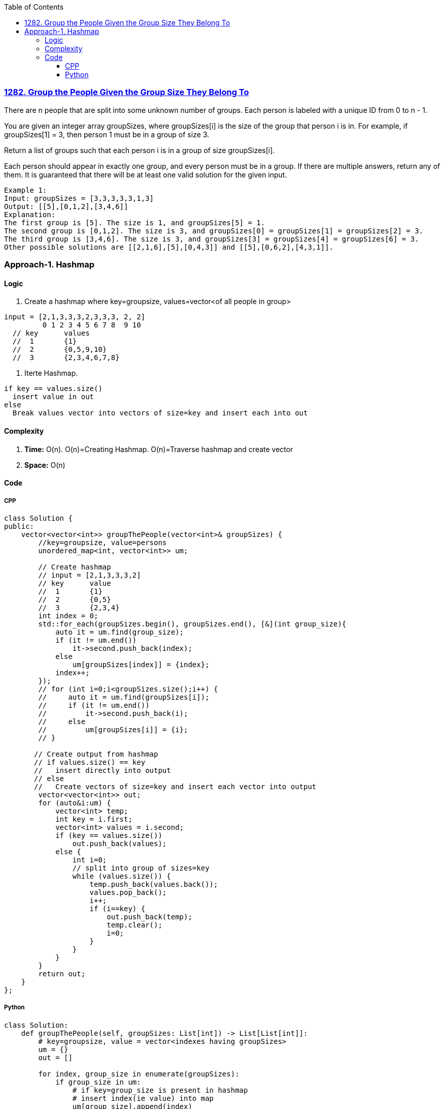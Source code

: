 :toc:
:toclevels: 6

=== link:https://leetcode.com/problems/group-the-people-given-the-group-size-they-belong-to/[1282. Group the People Given the Group Size They Belong To]
There are n people that are split into some unknown number of groups. Each person is labeled with a unique ID from 0 to n - 1.

You are given an integer array groupSizes, where groupSizes[i] is the size of the group that person i is in. For example, if groupSizes[1] = 3, then person 1 must be in a group of size 3.

Return a list of groups such that each person i is in a group of size groupSizes[i].

Each person should appear in exactly one group, and every person must be in a group. If there are multiple answers, return any of them. It is guaranteed that there will be at least one valid solution for the given input.
```c
Example 1:
Input: groupSizes = [3,3,3,3,3,1,3]
Output: [[5],[0,1,2],[3,4,6]]
Explanation: 
The first group is [5]. The size is 1, and groupSizes[5] = 1.
The second group is [0,1,2]. The size is 3, and groupSizes[0] = groupSizes[1] = groupSizes[2] = 3.
The third group is [3,4,6]. The size is 3, and groupSizes[3] = groupSizes[4] = groupSizes[6] = 3.
Other possible solutions are [[2,1,6],[5],[0,4,3]] and [[5],[0,6,2],[4,3,1]].
```

=== Approach-1. Hashmap
==== Logic
1. Create a hashmap where key=groupsize, values=vector<of all people in group>
```c
input = [2,1,3,3,3,2,3,3,3, 2, 2]
         0 1 2 3 4 5 6 7 8  9 10
  // key      values
  //  1       {1}
  //  2       {0,5,9,10}
  //  3       {2,3,4,6,7,8}
```
2. Iterte Hashmap.
```
if key == values.size()
  insert value in out
else
  Break values vector into vectors of size=key and insert each into out
```

==== Complexity
1. *Time:* O(n). O(n)=Creating Hashmap. O(n)=Traverse hashmap and create vector
2. *Space:* O(n)

==== Code
===== CPP
```cpp
class Solution {
public:
    vector<vector<int>> groupThePeople(vector<int>& groupSizes) {
        //key=groupsize, value=persons
        unordered_map<int, vector<int>> um;

        // Create hashmap
        // input = [2,1,3,3,3,2]
        // key      value
        //  1       {1}
        //  2       {0,5}
        //  3       {2,3,4}
        int index = 0;
        std::for_each(groupSizes.begin(), groupSizes.end(), [&](int group_size){
            auto it = um.find(group_size);
            if (it != um.end())
                it->second.push_back(index);
            else
                um[groupSizes[index]] = {index};
            index++;
        });
        // for (int i=0;i<groupSizes.size();i++) {
        //     auto it = um.find(groupSizes[i]);
        //     if (it != um.end())
        //         it->second.push_back(i);
        //     else
        //         um[groupSizes[i]] = {i};
        // }

       // Create output from hashmap
       // if values.size() == key
       //   insert directly into output
       // else
       //   Create vectors of size=key and insert each vector into output
        vector<vector<int>> out;
        for (auto&i:um) {
            vector<int> temp;
            int key = i.first;
            vector<int> values = i.second;
            if (key == values.size())
                out.push_back(values);
            else {
                int i=0;
                // split into group of sizes=key
                while (values.size()) {
                    temp.push_back(values.back());
                    values.pop_back();
                    i++;
                    if (i==key) {
                        out.push_back(temp);
                        temp.clear();
                        i=0;
                    }
                }
            }
        }
        return out;
    }
};
```

===== Python
```py
class Solution:
    def groupThePeople(self, groupSizes: List[int]) -> List[List[int]]:
        # key=groupsize, value = vector<indexes having groupSizes>
        um = {}
        out = []
		
        for index, group_size in enumerate(groupSizes):
            if group_size in um:
                # if key=group_size is present in hashmap
                # insert index(ie value) into map
                um[group_size].append(index)
            else:
                # if key is not prsent. 
                # Create key, value pair. Value=List[indexes]
                um[group_size] = [index]
				
        for key, values in um.items():
            temp = []
            if key == len(values):
                out.append(values)
            else:
                i = 0
                # split into groups of size = key
                while values:
                    temp.append(values.pop())
                    i += 1
                    if i == key:
                        out.append(temp)
                        temp = []
                        i = 0

        return out
```
